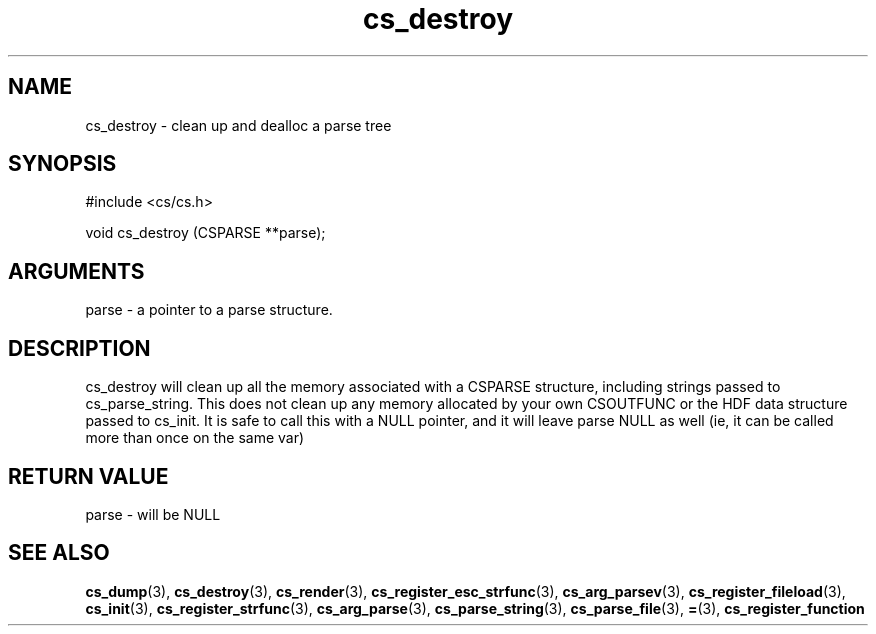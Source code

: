 .TH cs_destroy 3 "12 July 2007" "ClearSilver" "cs/cs.h"

.de Ss
.sp
.ft CW
.nf
..
.de Se
.fi
.ft P
.sp
..
.SH NAME
cs_destroy  - clean up and dealloc a parse tree
.SH SYNOPSIS
.Ss
#include <cs/cs.h>
.Se
.Ss
void cs_destroy (CSPARSE **parse);

.Se

.SH ARGUMENTS
parse - a pointer to a parse structure.

.SH DESCRIPTION
cs_destroy will clean up all the memory associated with
a CSPARSE structure, including strings passed to
cs_parse_string.  This does not clean up any memory
allocated by your own CSOUTFUNC or the HDF data
structure passed to cs_init.  It is safe to call this
with a NULL pointer, and it will leave parse NULL as
well (ie, it can be called more than once on the same
var)

.SH "RETURN VALUE"
parse - will be NULL

.SH "SEE ALSO"
.BR cs_dump "(3), "cs_destroy "(3), "cs_render "(3), "cs_register_esc_strfunc "(3), "cs_arg_parsev "(3), "cs_register_fileload "(3), "cs_init "(3), "cs_register_strfunc "(3), "cs_arg_parse "(3), "cs_parse_string "(3), "cs_parse_file "(3), "= "(3), "cs_register_function

